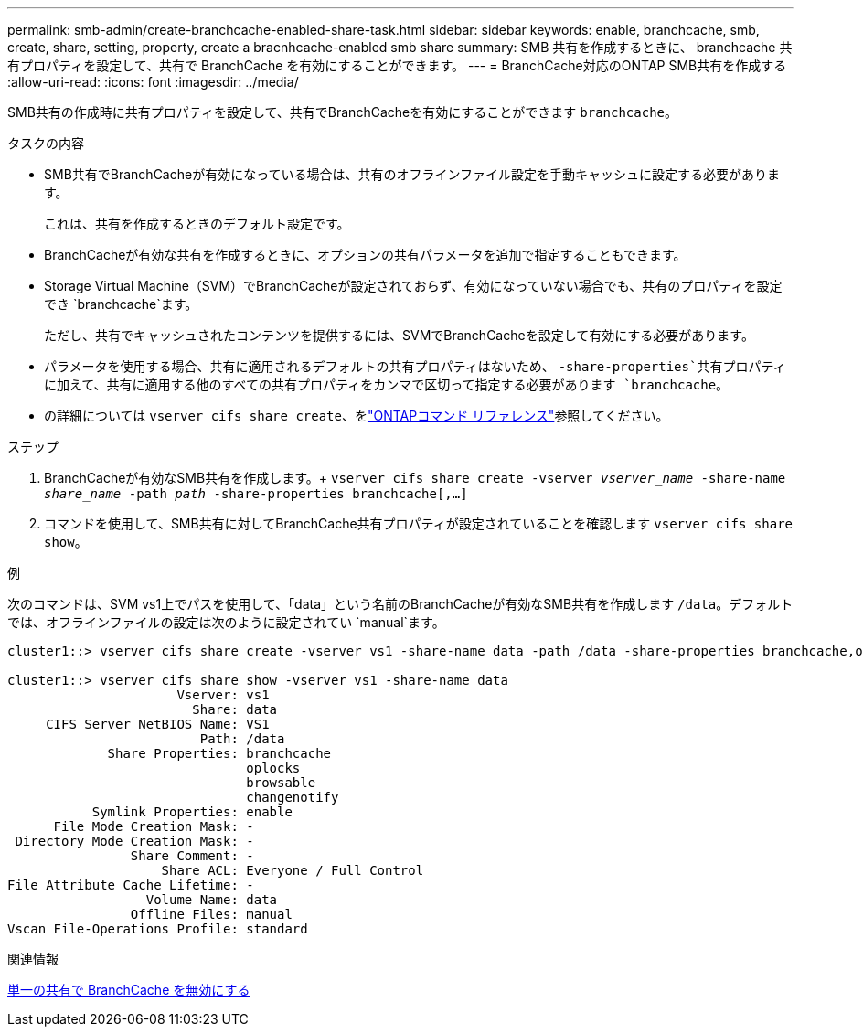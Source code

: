 ---
permalink: smb-admin/create-branchcache-enabled-share-task.html 
sidebar: sidebar 
keywords: enable, branchcache, smb, create, share, setting, property, create a bracnhcache-enabled smb share 
summary: SMB 共有を作成するときに、 branchcache 共有プロパティを設定して、共有で BranchCache を有効にすることができます。 
---
= BranchCache対応のONTAP SMB共有を作成する
:allow-uri-read: 
:icons: font
:imagesdir: ../media/


[role="lead"]
SMB共有の作成時に共有プロパティを設定して、共有でBranchCacheを有効にすることができます `branchcache`。

.タスクの内容
* SMB共有でBranchCacheが有効になっている場合は、共有のオフラインファイル設定を手動キャッシュに設定する必要があります。
+
これは、共有を作成するときのデフォルト設定です。

* BranchCacheが有効な共有を作成するときに、オプションの共有パラメータを追加で指定することもできます。
* Storage Virtual Machine（SVM）でBranchCacheが設定されておらず、有効になっていない場合でも、共有のプロパティを設定でき `branchcache`ます。
+
ただし、共有でキャッシュされたコンテンツを提供するには、SVMでBranchCacheを設定して有効にする必要があります。

* パラメータを使用する場合、共有に適用されるデフォルトの共有プロパティはないため、 `-share-properties`共有プロパティに加えて、共有に適用する他のすべての共有プロパティをカンマで区切って指定する必要があります `branchcache`。
* の詳細については `vserver cifs share create`、をlink:https://docs.netapp.com/us-en/ontap-cli/vserver-cifs-share-create.html["ONTAPコマンド リファレンス"^]参照してください。


.ステップ
. BranchCacheが有効なSMB共有を作成します。+
`vserver cifs share create -vserver _vserver_name_ -share-name _share_name_ -path _path_ -share-properties branchcache[,...]`
. コマンドを使用して、SMB共有に対してBranchCache共有プロパティが設定されていることを確認します `vserver cifs share show`。


.例
次のコマンドは、SVM vs1上でパスを使用して、「data」という名前のBranchCacheが有効なSMB共有を作成します `/data`。デフォルトでは、オフラインファイルの設定は次のように設定されてい `manual`ます。

[listing]
----
cluster1::> vserver cifs share create -vserver vs1 -share-name data -path /data -share-properties branchcache,oplocks,browsable,changenotify

cluster1::> vserver cifs share show -vserver vs1 -share-name data
                      Vserver: vs1
                        Share: data
     CIFS Server NetBIOS Name: VS1
                         Path: /data
             Share Properties: branchcache
                               oplocks
                               browsable
                               changenotify
           Symlink Properties: enable
      File Mode Creation Mask: -
 Directory Mode Creation Mask: -
                Share Comment: -
                    Share ACL: Everyone / Full Control
File Attribute Cache Lifetime: -
                  Volume Name: data
                Offline Files: manual
Vscan File-Operations Profile: standard
----
.関連情報
xref:disable-branchcache-single-share-task.adoc[単一の共有で BranchCache を無効にする]
